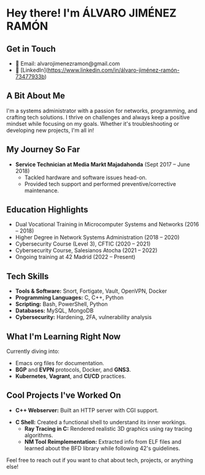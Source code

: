 * Hey there! I'm ÁLVARO JIMÉNEZ RAMÓN

** Get in Touch
   - 📧 Email: alvarojimenezramon@gmail.com
   - 🔗 [LinkedIn](https://www.linkedin.com/in/álvaro-jiménez-ramón-73477933b)

** A Bit About Me
   I'm a systems administrator with a passion for networks, programming, and crafting tech solutions. I thrive on challenges and always keep a positive mindset while focusing on my goals. Whether it's troubleshooting or developing new projects, I'm all in!

** My Journey So Far
   - **Service Technician at Media Markt Majadahonda** (Sept 2017 – June 2018)
     - Tackled hardware and software issues head-on.
     - Provided tech support and performed preventive/corrective maintenance.

** Education Highlights
   - Dual Vocational Training in Microcomputer Systems and Networks (2016 – 2018)
   - Higher Degree in Network Systems Administration (2018 – 2020)
   - Cybersecurity Course (Level 3), CFTIC (2020 – 2021)
   - Cybersecurity Course, Salesianos Atocha (2021 – 2022)
   - Ongoing training at 42 Madrid (2022 – Present)

** Tech Skills
   - **Tools & Software:** Snort, Fortigate, Vault, OpenVPN, Docker
   - **Programming Languages:** C, C++, Python
   - **Scripting:** Bash, PowerShell, Python
   - **Databases:** MySQL, MongoDB
   - **Cybersecurity:** Hardening, 2FA, vulnerability analysis

** What I'm Learning Right Now
   Currently diving into:
   - Emacs org files for documentation.
   - *BGP* and *EVPN* protocols, Docker, and *GNS3*.
   - *Kubernetes*, *Vagrant*, and *CI/CD* practices.

** Cool Projects I've Worked On
   - **C++ Webserver:** Built an HTTP server with CGI support.
 - **C Shell:** Created a functional shell to understand its inner workings.
   - **Ray Tracing in C:** Rendered realistic 3D graphics using ray tracing algorithms.
   - **NM Tool Reimplementation:** Extracted info from ELF files and learned about the BFD library while following 42's guidelines.

Feel free to reach out if you want to chat about tech, projects, or anything else!
